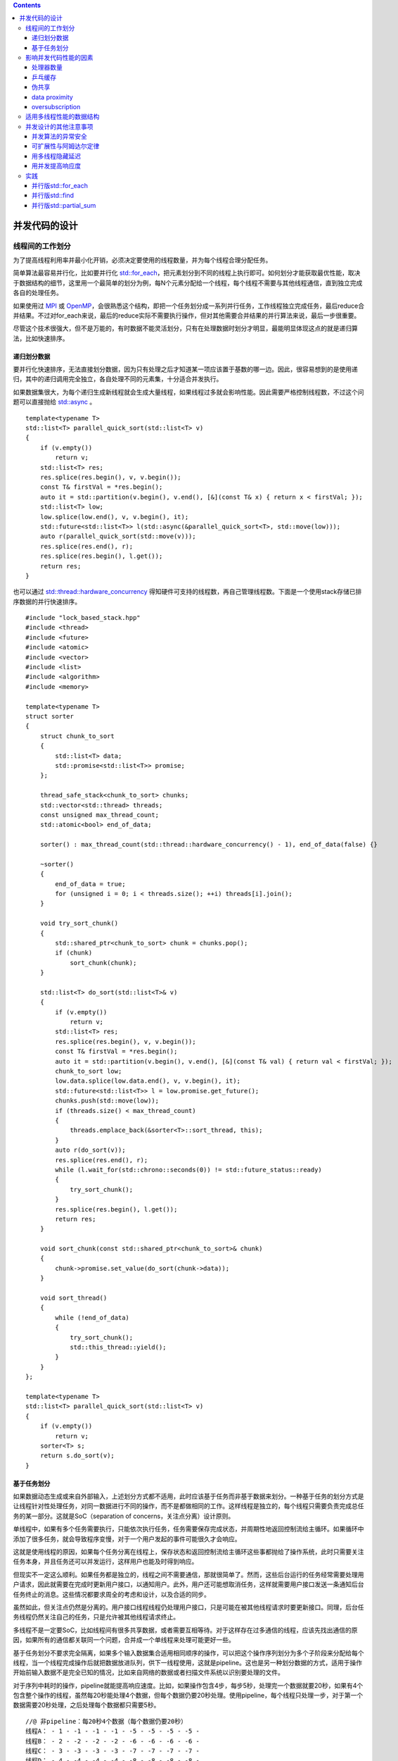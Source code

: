 .. contents::
   :depth: 3
..

并发代码的设计
==============

线程间的工作划分
----------------

为了提高线程利用率并最小化开销，必须决定要使用的线程数量，并为每个线程合理分配任务。

简单算法最容易并行化，比如要并行化
`std::for_each <https://en.cppreference.com/w/cpp/algorithm/for_each>`__\ ，把元素划分到不同的线程上执行即可。如何划分才能获取最优性能，取决于数据结构的细节，这里用一个最简单的划分为例，每N个元素分配给一个线程，每个线程不需要与其他线程通信，直到独立完成各自的处理任务。

|image0|

如果使用过 `MPI <https://www.mpi-forum.org/>`__ 或
`OpenMP <https://www.openmp.org/>`__\ ，会很熟悉这个结构，即把一个任务划分成一系列并行任务，工作线程独立完成任务，最后reduce合并结果。不过对for_each来说，最后的reduce实际不需要执行操作，但对其他需要合并结果的并行算法来说，最后一步很重要。

尽管这个技术很强大，但不是万能的，有时数据不能灵活划分，只有在处理数据时划分才明显，最能明显体现这点的就是递归算法，比如快速排序。

递归划分数据
~~~~~~~~~~~~

要并行化快速排序，无法直接划分数据，因为只有处理之后才知道某一项应该置于基数的哪一边。因此，很容易想到的是使用递归，其中的递归调用完全独立，各自处理不同的元素集，十分适合并发执行。

|image1|

如果数据集很大，为每个递归生成新线程就会生成大量线程，如果线程过多就会影响性能。因此需要严格控制线程数，不过这个问题可以直接抛给
`std::async <https://en.cppreference.com/w/cpp/thread/async>`__ 。

::

   template<typename T>
   std::list<T> parallel_quick_sort(std::list<T> v)
   {
       if (v.empty()) 
           return v;
       std::list<T> res;
       res.splice(res.begin(), v, v.begin());
       const T& firstVal = *res.begin();
       auto it = std::partition(v.begin(), v.end(), [&](const T& x) { return x < firstVal; });
       std::list<T> low;
       low.splice(low.end(), v, v.begin(), it);
       std::future<std::list<T>> l(std::async(&parallel_quick_sort<T>, std::move(low)));
       auto r(parallel_quick_sort(std::move(v)));
       res.splice(res.end(), r);
       res.splice(res.begin(), l.get());
       return res;
   }

也可以通过
`std::thread::hardware_concurrency <https://en.cppreference.com/w/cpp/thread/thread/hardware_concurrency>`__
得知硬件可支持的线程数，再自己管理线程数。下面是一个使用stack存储已排序数据的并行快速排序。

::

   #include "lock_based_stack.hpp"
   #include <thread>
   #include <future>
   #include <atomic>
   #include <vector>
   #include <list>
   #include <algorithm>
   #include <memory>

   template<typename T>
   struct sorter
   {
       struct chunk_to_sort
       {
           std::list<T> data;
           std::promise<std::list<T>> promise;
       };

       thread_safe_stack<chunk_to_sort> chunks;
       std::vector<std::thread> threads;
       const unsigned max_thread_count;
       std::atomic<bool> end_of_data;

       sorter() : max_thread_count(std::thread::hardware_concurrency() - 1), end_of_data(false) {}

       ~sorter()
       {
           end_of_data = true;
           for (unsigned i = 0; i < threads.size(); ++i) threads[i].join();
       }

       void try_sort_chunk()
       {
           std::shared_ptr<chunk_to_sort> chunk = chunks.pop();
           if (chunk) 
               sort_chunk(chunk);
       }

       std::list<T> do_sort(std::list<T>& v)
       {
           if (v.empty()) 
               return v;
           std::list<T> res;
           res.splice(res.begin(), v, v.begin());
           const T& firstVal = *res.begin();
           auto it = std::partition(v.begin(), v.end(), [&](const T& val) { return val < firstVal; });
           chunk_to_sort low;
           low.data.splice(low.data.end(), v, v.begin(), it);
           std::future<std::list<T>> l = low.promise.get_future();
           chunks.push(std::move(low));
           if (threads.size() < max_thread_count)
           {
               threads.emplace_back(&sorter<T>::sort_thread, this);
           }
           auto r(do_sort(v));
           res.splice(res.end(), r);
           while (l.wait_for(std::chrono::seconds(0)) != std::future_status::ready)
           {
               try_sort_chunk();
           }
           res.splice(res.begin(), l.get());
           return res;
       }

       void sort_chunk(const std::shared_ptr<chunk_to_sort>& chunk)
       {
           chunk->promise.set_value(do_sort(chunk->data));
       }

       void sort_thread()
       {
           while (!end_of_data)
           {
               try_sort_chunk();
               std::this_thread::yield();
           }
       }
   };

   template<typename T>
   std::list<T> parallel_quick_sort(std::list<T> v)
   {
       if (v.empty())
           return v;
       sorter<T> s;
       return s.do_sort(v);
   }

基于任务划分
~~~~~~~~~~~~

如果数据动态生成或来自外部输入，上述划分方式都不适用，此时应该基于任务而非基于数据来划分。一种基于任务的划分方式是让线程针对性处理任务，对同一数据进行不同的操作，而不是都做相同的工作。这样线程是独立的，每个线程只需要负责完成总任务的某一部分。这就是SoC（separation
of concerns，关注点分离）设计原则。

单线程中，如果有多个任务需要执行，只能依次执行任务，任务需要保存完成状态，并周期性地返回控制流给主循环。如果循环中添加了很多任务，就会导致程序变慢，对于一个用户发起的事件可能很久才会响应。

这就是使用线程的原因，如果每个任务分离在线程上，保存状态和返回控制流给主循环这些事都抛给了操作系统，此时只需要关注任务本身，并且任务还可以并发运行，这样用户也能及时得到响应。

但现实不一定这么顺利。如果任务都是独立的，线程之间不需要通信，那就很简单了。然而，这些后台运行的任务经常需要处理用户请求，因此就需要在完成时更新用户接口，以通知用户。此外，用户还可能想取消任务，这样就需要用户接口发送一条通知后台任务终止的消息。这些情况都要求周全的考虑和设计，以及合适的同步。

虽然如此，但关注点仍然是分离的。用户接口线程线程仍处理用户接口，只是可能在被其他线程请求时要更新接口。同理，后台任务线程仍然关注自己的任务，只是允许被其他线程请求终止。

多线程不是一定要SoC，比如线程间有很多共享数据，或者需要互相等待。对于这样存在过多通信的线程，应该先找出通信的原因，如果所有的通信都关联同一个问题，合并成一个单线程来处理可能更好一些。

基于任务划分不要求完全隔离，如果多个输入数据集合适用相同顺序的操作，可以把这个操作序列划分为多个子阶段来分配给每个线程，当一个线程完成操作后就把数据放进队列，供下一线程使用，这就是pipeline。这也是另一种划分数据的方式，适用于操作开始前输入数据不是完全已知的情况，比如来自网络的数据或者扫描文件系统以识别要处理的文件。

对于序列中耗时的操作，pipeline就能提高响应速度。比如，如果操作包含4步，每步5秒，处理完一个数据就要20秒，如果有4个包含整个操作的线程，虽然每20秒能处理4个数据，但每个数据仍要20秒处理。使用pipeline，每个线程只处理一步，对于第一个数据需要20秒处理，之后处理每个数据都只需要5秒。

::

   //@ 非pipeline：每20秒4个数据（每个数据仍要20秒）
   线程A： - 1 - -1 - -1 - -1 - -5 - -5 - -5 - -5 -
   线程B： - 2 - -2 - -2 - -2 - -6 - -6 - -6 - -6 -
   线程C： - 3 - -3 - -3 - -3 - -7 - -7 - -7 - -7 -
   线程D： - 4 - -4 - -4 - -4 - -8 - -8 - -8 - -8 -

   //@ pipeline：第一个数据20秒，之后每个5秒
   线程A： - 1 - -2 - -3 - -4 - -5 - -6 - -7 - -8 -
   线程B：-- - -1 - -2 - -3 - -4 - -5 - -6 - -7 -
   线程C：-- - -- - -1 - -2 - -3 - -4 - -5 - -6 -
   线程D：-- - -- - -- - -1 - -2 - -3 - -4 - -5 -

以视频解码为例，每4秒120帧，第一秒达到120帧，卡顿3秒后播放下一个120帧，这样远不如稳定的每秒30帧。

影响并发代码性能的因素
----------------------

处理器数量
~~~~~~~~~~

处理器数量是影响多线程程序性能的首要因素，一个并发程序在不同环境下的表现迥异，而开发者的环境和用户很可能不同，比如开发环境是双核或四核系统，但用户是任意多核或单核，因此必须谨慎考虑可能的影响并对其测试。

单个16核、4个四核、16个单核是近似的，都能并发运行16个线程，要利用好这点，开发的程序必须至少用上16个线程。如果少于16个，就会浪费处理器性能（不考虑系统运行其他程序的情况），另一方面，如果多于16个，就会让处理器浪费时间在切换线程上，这种情况就是
oversubscription。

使用
`hardware_concurrency <https://en.cppreference.com/w/cpp/thread/thread/hardware_concurrency>`__
可以获取硬件支持的线程数，但要注意它不会考虑已运行在系统上的其他线程，如果多个线程都用它给出的线程数，就会导致巨大的
oversubscription。这个问题可以抛给
`std::async <https://en.cppreference.com/w/cpp/thread/async>`__\ ，它会适度处理并安排所有调用。这个问题也能用线程池解决。

随着处理器数量增加，另一个影响性能的问题也随之而来，即多处理器尝试访问同一数据。

乒乓缓存
~~~~~~~~

如果两个线程在不同处理器上并发执行，读取同一数据一般不会带来问题，数据将拷贝到它们的
cache，处理器可以同时处理。但如果一个线程修改数据，这个修改传给其他核的
cache
就需要花费时间，从而可能导致第二个处理器停止以等待改变传到内存硬件（取决于两个线程上的操作和这个操作使用的内存序）。从CPU指令的角度来看，这个操作慢到惊人，等价于数百个独立指令（具体取决于硬件的物理结构）。

::

   std::atomic<unsigned long> n(0);
   void f() //@ 任何线程都能调用
   {
       //@ 每次n自增，处理器都要确保cache中的拷贝是最新的，修改值后再告知其他处理器
       //@ fetch_add是读改写操作，每次都要检索最新值，如果另一线程在另一处理器运行此代码，
       //@ n的数据就要在两个处理器之间来回传递，这样n增加时两个处理器的cache才能有最新值
       while (n.fetch_add(1, std::memory_order_relaxed) < 100000000)
       {
           doSomething(); //@ 如果doSomething很快或者有很多处理器运行此代码，处理器就要互相等待
                        //@ 一个处理器在更新值，另一个更新值的处理器就要等待，直到第一个更新完成并把改变传过来
                          //@ 这种情况就是high contention，反之处理器很少要互相等待的情况就是low contention
                          //@ 在类似这样的循环中，n的数据在cache之间来回传递，这就是cache ping-pong
       }
   }

如果处理器由于等待 cache
转移而挂起，就只能干等着而不能做任何工作。上例的情况可能不常见，但有一些和上例没有本质区别的常见情况，比如在循环中获取
mutex。

::

   std::mutex m;
   void f()
   {
       while (true)
       {
           std::lock_guard<std::mutex> l(m); //@ 现在需要来回传递的是m
           if (doneProcessing(data)) break;
       }
   }

要避免乒乓缓存，就要尽量减少多个线程对同一内存位置的竞争。但即使一个特定内存位置只能被一个线程访问，仍然可能存在乒乓缓存，原因就是伪共享。

伪共享
~~~~~~

处理器 cache 不是独立的，而是以 cache line
作为最小单位，一般为32或64字节，因此小数据可能位于同一 cache
line。有时这是好事，如果一个线程访问的数据都位于同一 cache
line，性能会比分散在多个 cache line 好。但如果 cache line
中的数据项不相关，需要被多个线程访问，就会导致性能问题。

假如有一个 int 数组，一组线程频繁访问和更新其中的数据。通常 int
大小不超过一个 cache line，因此一个 cache line
可以存储多个数据项，此时即使每个线程只访问自己需要的数据，cache
硬件也会造成乒乓缓存。比如访问0号数据的线程要更新数据，cache line
的所有权就要被转移到运行这个线程的处理器。

数据可能不共享，但 cache line
是共享的，这就是伪共享。这个问题的解决方案是，构造数据，让能被同一线程访问的数据项位于内存中的临近位置，让能被不同线程访问的数据在内存中相距很远。C++17
提供了\ `std::hardware_destructive_interference_size <https://en.cppreference.com/w/cpp/thread/hardware_destructive_interference_size>`__
来指定当前编译目标伪共享的最大连续字节数，只要数据间隔大于此字节数就可以避免伪共享。

data proximity
~~~~~~~~~~~~~~

造成伪共享的原因是两个线程访问的数据过于接近，相应的，直接影响单线程的性能则是数据布局。如果单线程访问的数据分散在内存中，就类似位于不同的
cache line，如果在内存中十分靠近，就类似位于同一 cache
line。如果数据是分散的，就需要从内存加载更多的 cache line 到处理器
cache，这就会增加内存访问延迟并降低性能。

如果数据是分散的，一个包含当前线程数据的 chache line
很可能会包含非当前线程的数据，极端情况下，cache
中将包含很多不需要的数据，这就会浪费宝贵的 cache 空间并增加处理器 cache
miss 的概率，导致必须从主存获取数据。而这个数据可能曾在 cache
中保留过，但为了给其他数据让出空间必须从 cache 中移除。

这看上去只对单线程很重要，但其实对多线程也很重要，原因在于任务切换（task
switching）。如果线程数超过核数，就一定会有核要运行多线程，这就增加了
cache 的压力，因为为了避免伪共享必须确保不同的线程访问不同的 cache
line，当处理器切换线程时，如果数据分散，很可能会重新载入cache
line。C++17
提供了\ `std::hardware_constructive_interference_size <https://en.cppreference.com/w/cpp/thread/hardware_destructive_interference_size>`__
来指定保证同一 cache line
的最大连续字节数，如果数据尺寸小于此字节数就能降低 cache miss 的几率。

如果线程数超过处理器核数，操作系统可能会调度线程，在某个时间片上给一个核，在下一个时间片上给另一个核，这就要求把第一个核的
cache
传给第二个，从而增加了时间开销。虽然操作系统一般会尽量避免这点，但如果发生了就会对性能造成影响。

当大量线程准备运行而非等待时，就会经常出现任务切换问题，这种处理器在任务切换上花费大量时间的情况就是oversubscription。

oversubscription
~~~~~~~~~~~~~~~~

线程经常花费时间来等待额外的 I/O、mutex
阻塞、条件变量，因此使用超过处理器核数的线程以确保没有闲置的处理器是合理的。但如果有过多的额外线程，操作系统确保为每个线程公平分配时间片，就会有沉重的任务切换负担。当一个任务重复而无限制地生成新线程，就会导致
oversubscription。

如果生成的线程数过多的原因是数据划分，可以限制工作线程的数量。如果
oversubscription
是因为自然的工作划分，除了选择其他的划分方式，没有什么直接改善的办法。但选择合适的划分需要对目标平台有更多的了解，只有性能不可接受，而改变划分方式可以明显提高性能时才值得这样做。

影响多线程代码性能的因素非常多，以上只是一些有明显可见影响的主要因素，比如乒乓缓存的开销在两个单核处理器和一个双核处理器上区别很大，即使两者有相同的CPU类型和时钟速度。

适用多线程性能的数据结构
------------------------

如果有两个上千行列的矩阵相乘，现在要用多线程来优化计算。一般非稀疏矩阵可以用一个大的一维数组表示，矩阵的每行在数组中连续排列。这个计算需要三个数组，其中一个存储计算结果。为了优化性能，就要仔细考虑数据访问模式，尤其是向结果数组的写入。

划分方式有很多，如果行列数超过处理器数，每个线程可以计算结果的某些行或列，或者一个子矩阵。

访问相邻元素可以减少对 cache
的使用，以及降低伪共享的概率。如果让线程计算结果的某列，就需要依次访问左矩阵的行（最终读取整个左矩阵），并读取右矩阵某列。矩阵保存于一维数组，行是相邻的，但列不是，因此写入结果时，其他线程可能访问同一行的其他元素。为了避免伪共享，需要让每行元素所占的空间正好是
cache line 的数量。

如果让线程计算结果的某行，就需要读取左矩阵的某行，并依次读取右矩阵的列（最终读取整个右矩阵）。此时线程按行写入结果，由于一维数组里矩阵行是连续存储的，这个连续内存块不用被其他线程访问，比起上面按列写入结果是一个改进，伪共享只可能发生于一个结果块的最后几个元素与下一个块的前几个元素。

如果划分为子矩阵，可以看成先按列划分再按行划分，因此它和按列划分一样存在伪共享的可能。如果可以避免这个可能，这个划分就有一个明显的好处，即不需要读取整个源矩阵，因此计算子矩阵比计算行好一些。当然，如果性能非常重要，必须针对目标架构
profile 各种选项并检索相关领域的文献。

对于其他数据结构的数据访问模式进行优化时，需要考虑的本质上与优化对数组的访问类似：

-  调整线程间的数据分布，让同一线程访问的数据尽量紧密。
-  尽量减少线程所需的数据量。
-  依据
   `std::hardware_destructive_interference_size <https://en.cppreference.com/w/cpp/thread/hardware_destructive_interference_size>`__\ ，确保不同线程访问的数据距离足够远，以避免伪共享。

这些用在其他数据结构上并不容易，比如二叉树很难在子树以外的任何单元中再分割，并且二叉树的节点一般是动态分配的，从而会分布在堆的不同位置上。数据位于堆的不同位置不是什么特别的问题，但确实意味着处理器需要在
cache
中保存更多东西。不过这是有益的，如果多个线程要遍历树，就都需要访问树节点，如果树节点只包含保存数据的指针，处理器只要在需要时从内存加载数据，如果数据被需要它的线程修改了，这能避免节点数据本身和提供树结构的数据之间的伪共享带来的性能问题。

用 mutex 保护数据也有类似问题。假如有一个类，它包含一个 mutex
和一些被保护的数据，如果 mutex 和数据在内存中很接近，这对获取 mutex
的线程是很理想的，为了修改 mutex，需要的数据可能已经跟着加载在处理器
cache 中了。但这也有一个缺点，如果其他线程尝试获取
mutex，就会需要访问那块内存。

互斥锁的典型实现为，一个操作在 mutex 内存位置上以尝试获取 mutex
的读改写原子操作，如果 mutex
已锁定，就接着调用操作系统内核。这个读改写操作可能会导致，持有该 mutex
的线程的 cache 中保存的数据无效。这对于 mutex 不是问题，在 mutex
解锁之前线程不会接触 mutex，但如果 mutex 与数据共享同一 cache
line，另一个线程尝试获取 mutex时，持有 mutex 的线程就会受到性能影响。

一个测试这种伪共享是否会带来影响的方法是，在能被并发访问的数据之间添加巨大的填充块。比如用如下方式测试mutex
竞争问题。

::

   struct protected_data
   {
       std::mutex m;
       //@ 使用超过一个cache line字节数的填充即可
       char padding[std::hardware_destructive_interference_size]; //@ 如果不支持C++17可以直接padding[65536]
       my_data data_to_protect;
   };

用如下方式测试数组数据伪共享，如果性能提高了就说明伪共享影响了性能，并且可以保留填充或者用其他方式重排数据访问来消除伪共享。

::

   struct my_data
   {
       data_item1 d1;
       data_item2 d2;
       char padding[std::hardware_destructive_interference_size];
   };
   my_data some_array[256];

并发设计的其他注意事项
----------------------

除了上述问题，设计并发代码时还需要考虑异常安全和可扩展性。

-  如果代码不是异常安全的，就可能导致破坏不变量或race
   condition，或由于一个操作抛出异常导致程序意外终止。
-  可扩展性指的是，性能会随着处理器核数的提升而提升，如果处理器核数是之前的100倍，则最理想的情况下性能也应该之前的100倍。

并发算法的异常安全
~~~~~~~~~~~~~~~~~~

并行算法比串行算法更注重异常问题。在串行算法中，如果一个操作抛出异常，只需要保证吞下此异常以避免资源泄漏或破坏不变量，它可以愉快地允许异常传播给调用者处理。但在并行算法中，许多操作运行在不同的线程上，异常就不允许传播，因为它在错误的调用栈上。如果新线程上的函数存在异常，程序就会终止。

回顾以前提到的并行版本的
`std::accumulate <https://en.cppreference.com/w/cpp/algorithm/accumulate>`__\ ，它就是非异常安全的，代码可能抛出异常的位置如下：

::

   template<typename Iterator, typename T>
   struct accumulate_block {
       void operator()(Iterator first, Iterator last, T& res)
       {
           res = std::accumulate(first, last, res); //@ 可能抛异常
       }
   };

   template<typename Iterator, typename T>
   T parallel_accumulate(Iterator first, Iterator last, T init)
   {
       const unsigned long len = std::distance(first, last); //@ 此时没做任何事，抛异常无影响
       if (!len) 
           return init;
       const unsigned long min_per_thread = 25;
       const unsigned long max_threads = (len + min_per_thread - 1) / min_per_thread;
       const unsigned long hardware_threads = std::thread::hardware_concurrency();
       const unsigned long num_threads =
           std::min(hardware_threads != 0 ? hardware_threads : 2, max_threads);
       const unsigned long block_size = len / num_threads;
       std::vector<T> res(num_threads); //@ 仍未做任何事，抛异常无影响
       std::vector<std::thread> threads(num_threads - 1); //@ 同上
       Iterator block_start = first; //@ 同上
       for (unsigned long i = 0; i < num_threads - 1; ++i)
       {
           Iterator block_end = block_start; //@ 同上
           std::advance(block_end, block_size);
           //@ 下面创建std::thread，抛异常就导致析构对象，并调用std::terminate终止程序
           threads[i] = std::thread(accumulate_block<Iterator, T>{},
               block_start, block_end, std::ref(res[i]));
           block_start = block_end;
       }
       //@ accumulate_block::operator()调用的std::accumulate可能抛异常，此时抛异常造成问题同上
       accumulate_block<Iterator, T>()(block_start, last, res[num_threads - 1]);
       std::for_each(threads.begin(), threads.end(), std::mem_fn(&std::thread::join));
       //@ 最后调用std::accumulate可能抛异常，但不引发大问题，因为所有线程已经join了
       return std::accumulate(res.begin(), res.end(), init);
   }

上面已经分析了所有可能抛出异常的位置，下面来处理这些问题。新线程想做的是返回计算结果，但可能抛出异常导致\ `std::thread <https://en.cppreference.com/w/cpp/thread/thread>`__
析构，而析构没被 ``join`` 的
`std::thread <https://en.cppreference.com/w/cpp/thread/thread>`__
将导致程序终止。解决这个问题很简单，结合使用
`std::packaged_task <https://en.cppreference.com/w/cpp/thread/packaged_task>`__
和
`std::future <https://en.cppreference.com/w/cpp/thread/future>`__\ ，再把工作线程的异常抛出到主线程，让主线程处理即可。

::

   template<typename Iterator, typename T>
   struct accumulate_block {
       T operator()(Iterator first, Iterator last)
       {
           return std::accumulate(first, last, T{});
       }
   };

   template<typename Iterator, typename T>
   T parallel_accumulate(Iterator first, Iterator last, T init)
   {
       const unsigned long len = std::distance(first, last);
       if (!len) 
           return init;
       const unsigned long min_per_thread = 25;
       const unsigned long max_threads = (len + min_per_thread - 1) / min_per_thread;
       const unsigned long hardware_threads = std::thread::hardware_concurrency();
       const unsigned long num_threads =
           std::min(hardware_threads != 0 ? hardware_threads : 2, max_threads);
       const unsigned long block_size = len / num_threads;
       std::vector<std::future<T>> fts(num_threads - 1); //@ 改用std::future获取值
       std::vector<std::thread> threads(num_threads - 1);
       Iterator block_start = first;
       for (unsigned long i = 0; i < num_threads - 1; ++i)
       {
           Iterator block_end = block_start;
           std::advance(block_end, block_size);
           //@ 用std::packaged_task替代直接创建std::thread
           std::packaged_task<T(Iterator, Iterator)> pt(accumulate_block<Iterator, T>{});
           fts[i] = pt.get_future();
           threads[i] = std::thread(std::move(pt), block_start, block_end);
           block_start = block_end;
       }
       T last_res = accumulate_block<Iterator, T>{}(block_start, last);
       std::for_each(threads.begin(), threads.end(), std::mem_fn(&std::thread::join));
       T res = init;
       try
       {
           for (unsigned long i = 0; i < num_threads - 1; ++i) 
               res += fts[i].get();
           res += last_res;
       }
       catch (...)
       {
           for (unsigned long i = 0; i < num_threads - 1; ++i)
           {
               if (threads[i].joinable()) threads[i].join();
           }
           throw;
       }
       return res;
   }

不过 ``try-catch`` 很难看，并且导致了重复代码（正常控制流和 ``catch``
块都对线程执行 ``join`` ），因此可以用 RAII 来处理。

::

   class threads_guard {
       std::vector<std::thread>& threads;
   public:
       explicit threads_guard(std::vector<std::thread>& t) : threads(t) {}
       ~threads_guard()
       {
           for (auto& x : threads)
           {
               if (x.joinable()) x.join();
           }
       }
   };

   template<typename Iterator, typename T>
   struct accumulate_block {
       T operator()(Iterator first, Iterator last)
       {
           return std::accumulate(first, last, T{});
       }
   };

   template<typename Iterator, typename T>
   T parallel_accumulate(Iterator first, Iterator last, T init)
   {
       const unsigned long len = std::distance(first, last);
       if (!len) 
           return init;
       const unsigned long min_per_thread = 25;
       const unsigned long max_threads = (len + min_per_thread - 1) / min_per_thread;
       const unsigned long hardware_threads = std::thread::hardware_concurrency();
       const unsigned long num_threads =
           std::min(hardware_threads != 0 ? hardware_threads : 2, max_threads);
       const unsigned long block_size = len / num_threads;
       std::vector<std::future<T>> fts(num_threads - 1);
       std::vector<std::thread> threads(num_threads - 1);
       threads_guard g(threads); //@ threads元素析构时自动join
       Iterator block_start = first;
       for (unsigned long i = 0; i < num_threads - 1; ++i)
       {
           Iterator block_end = block_start;
           std::advance(block_end, block_size);
           std::packaged_task<T(Iterator, Iterator)> pt(accumulate_block<Iterator, T>{});
           fts[i] = pt.get_future();
           threads[i] = std::thread(std::move(pt), block_start, block_end);
           block_start = block_end;
       }
       T last_res = accumulate_block<Iterator, T>{}(block_start, last);
       std::for_each(threads.begin(), threads.end(), std::mem_fn(&std::thread::join));
       T res = init;
       for (unsigned long i = 0; i < num_threads - 1; ++i) res += fts[i].get();
       res += last_res;
       return res;
   }

更优雅的方式是使用
`std::async <https://en.cppreference.com/w/cpp/thread/async>`__\ ：

::

   template<typename Iterator, typename T>
   T parallel_accumulate(Iterator first, Iterator last, T init)
   {
       const unsigned long len = std::distance(first, last);
       const unsigned long max_chunk_size = 25;
       if (len <= max_chunk_size)
       {
           return std::accumulate(first, last, init);
       }
       else
       {
           Iterator mid_point = first;
           std::advance(mid_point, len / 2);
           std::future<T> first_half_res = std::async(parallel_accumulate<Iterator, T>, first, mid_point, init);
           //@ 递归调用如果抛出异常，由std::async创建的std::future将在异常传播时被析构
           T second_half_res = parallel_accumulate(mid_point, last, T{});
           //@ 如果异步任务抛出异常，get就会捕获异常并重新抛出
           return first_half_res.get() + second_half_res;
       }
   }

可扩展性与阿姆达尔定律
~~~~~~~~~~~~~~~~~~~~~~

可扩展性代表了程序对处理器的利用率。单线程程序就是不可扩展的，因为处理器增加完全不能提高单线程程序的性能。对于多线程程序，线程经常需要花费时间等待（等待其他线程、获取
``mutex``\ 、修改条件变量、完成 I/O
操作……），一种简化看待多线程程序的方式是将其分为串行和并行部分，由此可以得到如下公式，即阿姆达尔定律。

::

   S = 1 / (a + (1 - a) / N) //@ a为串行部分占比，N为处理器倍数，S为性能倍数
                             //@ 正常情况下S < 1 / a，最理想的情况是a为0，S = N

用多线程隐藏延迟
~~~~~~~~~~~~~~~~

如果在线程等待期间让系统做一些有用的事，就相当于隐藏了等待。如果只有和处理器单元一样多的线程，阻塞就意味着浪费
CPU 时间，因此可以利用这个时间去运行额外的线程。比如一个用 pipeline
划分工作的病毒扫描程序，一个线程检索文件系统并将文件放入队列，这是一个费时的
I/O 操作，因此同时可以让另一线程从队列获取文件名，加载并扫描文件。

利用空闲的 CPU
时间也可能不需要运行额外的线程。比如，如果一个线程因为等待 I/O
操作而阻塞，使用异步 I/O 就是合理的，当 I/O
操作异步运行在后台时，线程就能做有用的工作。又比如，一个线程等待另一线程执行一个操作时，与其阻塞，不如自己执行操作（如
lock-free
queue）。更极端的例子是，如果线程等待一个未被任何线程启动的任务完成，这个线程可能自己执行此任务，或执行另一个未完成的任务。

用并发提高响应度
~~~~~~~~~~~~~~~~

添加线程不一定是为了确保使用所有可用的处理器，有时是为了确保及时处理外部事件，以提高系统响应度。现代
GUI 框架大多是事件驱动的，为了确保处理所有事件和消息，GUI
程序一般包含一个如下循环：

::

   while (true)
   {
       event_data event = get_event();
       if (event.type == quit) 
           break;
       process(event);
   }

如果是单线程程序，就很难编写长期运行的任务。为了确保即使响应用户输入，就要以合理频率调用
``get_event``
和\ ``process``\ ，这意味着任务要被周期性悬挂（suspend）并把控制流返回给事件循环，或者在代码中的一个适当点调用\ ``get_event``
和 ``process``\ ，二者任一都会复杂化任务实现。

通过 SoC（separation of
concerns）可以把很长的任务放在一个全新的线程上，而让 GUI
线程来处理事件，线程可以通过简单的机制进行通信，而不需要混入处理事件的代码，这样即使任务耗费很长时间，用户线程也总能及时响应事件。

::

   std::thread task_thread;
   std::atomic<bool> task_cancelled(false);

   void gui_thread()
   {
       while (true)
       {
           event_data event = get_event();
           if (event.type == quit) break;
           process(event);
       }
   }

   void task()
   {
       while (!task_complete() && !task_cancelled)
           do_next_operation();
       if (task_cancelled)
       {
           perform_cleanup();
       }
       else
       {
           post_gui_event(task_complete);
       }
   }

   void process(const event_data& event)
   {
       switch(event.type)
       {
           case start_task:
               task_cancelled = false;
               task_thread = std::thread(task);
               break;
           case stop_task:
               task_cancelled = true;
               task_thread.join();
               break;
           case task_complete:
               task_thread.join();
               display_results();
               break;
           default:
               ...
       }
   }

实践
----

下面为标准库的三个算法实现并行版本，这些实现仅是为了阐述技术的运用，而不是最先进高效的实现。更先进的实现可以在学术文献或专业的多线程库（如
Intel 的 `Threading Building
Blocks <https://github.com/intel/tbb>`__\ ）中找到。

并行版std::for_each
~~~~~~~~~~~~~~~~~~~

`std::for_each <https://en.cppreference.com/w/cpp/algorithm/for_each>`__
会按顺序依次作用于每个元素，而并行版不保证顺序，元素最好被并发处理，为此需要把元素划分给每个线程。实际上，并行版
`std::for_each <https://en.cppreference.com/w/cpp/algorithm/for_each>`__
与并行版
`std::accumulate <https://en.cppreference.com/w/cpp/algorithm/accumulate>`__
的实现思路基本一样：使用
`hardware_concurrency <https://en.cppreference.com/w/cpp/thread/thread/hardware_concurrency>`__
决定线程数，使用连续数据块避免伪共享，使用
`std::packaged_task <https://en.cppreference.com/w/cpp/thread/packaged_task>`__
和 `std::future <https://en.cppreference.com/w/cpp/thread/future>`__
在线程间传递异常。

::

   class threads_guard {
       std::vector<std::thread>& threads;
   public:
       explicit threads_guard(std::vector<std::thread>& t) : threads(t) {}
       ~threads_guard()
       {
           for (auto& x : threads)
           {
               if (x.joinable()) x.join();
           }
       }
   };

   template<typename Iterator, typename Func>
   void parallel_for_each(Iterator first, Iterator last, Func f)
   {
       const unsigned long len = std::distance(first, last);
       if (!len) 
           return;
       const unsigned long min_per_thread = 25;
       const unsigned long max_threads = (len + min_per_thread - 1) / min_per_thread;
       const unsigned long hardware_threads = std::thread::hardware_concurrency();
       const unsigned long num_threads =
           std::min(hardware_threads != 0 ? hardware_threads : 2, max_threads);
       const unsigned long block_size = len / num_threads;
       std::vector<std::future<void>> fts(num_threads - 1);
       std::vector<std::thread> threads(num_threads - 1);
       threads_guard g(threads);
       Iterator block_start = first;
       for (unsigned long i = 0; i < num_threads - 1; ++i)
       {
           Iterator block_end = block_start;
           std::advance(block_end, block_size);
           std::packaged_task<void(void)> pt([=] { std::for_each(block_start, block_end, f); });
           fts[i] = pt.get_future();
           threads[i] = std::thread(std::move(pt));
           block_start = block_end;
       }
       std::for_each(block_start, last, f);
       for (unsigned long i = 0; i < num_threads - 1; ++i) 
           fts[i].get(); //@ 只是为了传递异常
   }

同并行版
`std::accumulate <https://en.cppreference.com/w/cpp/algorithm/accumulate>`__
一样，也可以使用
`std::async <https://en.cppreference.com/w/cpp/thread/async>`__
来简化实现：

::

   template<typename Iterator, typename Func>
   void parallel_for_each(Iterator first, Iterator last, Func f)
   {
       const unsigned long len = std::distance(first, last);
       if (!len) return;
       const unsigned long min_per_thread = 25;
       if (len < 2 * min_per_thread)
       {
           std::for_each(first, last, f);
       }
       else
       {
           const Iterator mid_point = first + len / 2;
           std::future<void> first_half = std::async(&parallel_for_each<Iterator, Func>, first, mid_point, f);
           parallel_for_each(mid_point, last, f);
           first_half.get();
       }
   }

并行版std::find
~~~~~~~~~~~~~~~

`std::find <https://en.cppreference.com/w/cpp/algorithm/find>`__
的不同之处在于，只要找到目标值就应该停止继续查找。在并行版本中，一个线程找到了值，不仅自身要停止继续查找，还应该通知其他线程停止，这点可以使用一个原子变量作为标记来实现。

有两种可选方式来返回值和传播异常：

-  一是使用
   `std::future <https://en.cppreference.com/w/cpp/thread/future>`__
   数组和
   `std::packaged_task <https://en.cppreference.com/w/cpp/thread/packaged_task>`__
   将返回值和异常交给主线程处理。
-  二是使用
   `std::promise <https://en.cppreference.com/w/cpp/thread/promise>`__
   直接设置最终结果。如果想在首个异常上终止（即使没有处理完所有元素）则使用\ `std::promise <https://en.cppreference.com/w/cpp/thread/promise>`__\ ，如果想让其他线程继续搜索则使用
   `std::packaged_task <https://en.cppreference.com/w/cpp/thread/packaged_task>`__
   保存所有异常，并在没有找到目标值时重新抛出其中一个异常。这里选择使用行为更接近
   `std::find <https://en.cppreference.com/w/cpp/algorithm/find>`__ 的
   `std::promise <https://en.cppreference.com/w/cpp/thread/promise>`__\ 。

::

   class threads_guard {
       std::vector<std::thread>& threads;
   public:
       explicit threads_guard(std::vector<std::thread>& t) : threads(t) {}
       ~threads_guard()
       {
           for (auto& x : threads)
           {
               if (x.joinable()) x.join();
           }
       }
   };

   template<typename Iterator, typename T>
   Iterator parallel_find(Iterator first, Iterator last, T match)
   {
       struct find_element {
           void operator()(Iterator begin, Iterator end, T match,
               std::promise<Iterator>* res, std::atomic<bool>* done_flag)
           {
               try
               {
                   for (; begin != end && !done_flag->load(); ++begin)
                   {
                       if (*begin == match)
                       {
                           res->set_value(begin);
                           done_flag->store(true);
                           return;
                       }
                   }
               }
               catch (...)
               {
                   try
                   {
                       res->set_exception(std::current_exception());
                       done_flag->store(true);
                   }
                   catch (...) {}
               }
           }
       };
       const unsigned long len = std::distance(first, last);
       if (!len) return last;
       const unsigned long min_per_thread = 25;
       const unsigned long max_threads = (len + min_per_thread - 1) / min_per_thread;
       const unsigned long hardware_threads = std::thread::hardware_concurrency();
       const unsigned long num_threads =
           std::min(hardware_threads != 0 ? hardware_threads : 2, max_threads);
       const unsigned long block_size = len / num_threads;
       std::promise<Iterator> res;
       std::atomic<bool> done_flag(false);
       std::vector<std::thread> threads(num_threads - 1);
       {
           threads_guard g(threads);
           Iterator block_start = first;
           for (unsigned long i = 0; i < num_threads - 1; ++i)
           {
               Iterator block_end = block_start;
               std::advance(block_end, block_size);
               threads[i] = std::thread(find_element{}, block_start, block_end, match, &res, &done_flag);
               block_start = block_end;
           }
           find_element()(block_start, last, match, &res, &done_flag);
       }
       if (!done_flag.load()) return last;
       return res.get_future().get();
   }

也可以使用
`std::async <https://en.cppreference.com/w/cpp/thread/async>`__ 实现：

::

   template<typename Iterator, typename T>
   Iterator parallel_find_impl(Iterator first, Iterator last, T match, std::atomic<bool>& done_flag)
   {
       try
       {
           const unsigned long len = std::distance(first, last);
           const unsigned long min_per_thread = 25;
           if (len < (2 * min_per_thread))
           {
               for (; first != last && !done_flag.load(); ++first)
               {
                   if (*first == match)
                   {
                       done_flag = true;
                       return first;
                   }
               }
               return last;
           }
           else
           {
               const Iterator mid_point = first + len / 2;
               std::future<Iterator> async_res =
                   std::async(&parallel_find_impl<Iterator, T>, mid_point, last, match, std::ref(done_flag));
               const Iterator direct_res = parallel_find_impl(first, mid_point, match, done_flag);
               return direct_res == mid_point ? async_res.get() : direct_res;
           }
       }
       catch (...)
       {
           done_flag = true;
           throw;
       }
   }

   template<typename Iterator, typename T>
   Iterator parallel_find(Iterator first, Iterator last, T match)
   {
       std::atomic<bool> done_flag(false);
       return parallel_find_impl(first, last, match, done_flag);
   }

并行版std::partial_sum
~~~~~~~~~~~~~~~~~~~~~~

`std::partial_sum <https://en.cppreference.com/w/cpp/algorithm/partial_sum>`__
会依次累加元素的和（默认是加，也可以是其他二元操作）。

::

   std::vector<int> v{ 2, 2, 2, 2 };
   std::partial_sum(v.begin(), v.end(), //@ 输入的迭代器范围
   std::ostream_iterator<int>(std::cout << " "), //@ 输出到的迭代器起始位置
   std::plus<int>{}); //@ 使用的二元运算符，不指定则默认累加
                   //@ 输出2468

其实现为：

::

   template<class InputIt, class OutputIt, class BinaryOperation>
   OutputIt partial_sum(InputIt first, InputIt last, OutputIt d_first, BinaryOperation op)
   {
       if (first == last) return d_first;
       typename std::iterator_traits<InputIt>::value_type sum = *first;
       *d_first = sum;
       while (++first != last)
       {
           sum = op(std::move(sum), *first);
           *++d_first = sum;
       }
       return ++d_first;
   }

实现并行版本时，第一种划分方式就是传统的按块划分：

::

   1 1 1 1 1 1 1 1 1 //@ 输入9个1
   //@ 划分为三部分
   1 1 1
   1 1 1
   1 1 1
   //@ 得到三个部分的结果
   1 2 3
   1 2 3
   1 2 3
   //@ 将第一部分的尾元素（即3）加到第二部分
   1 2 3
   4 5 6
   1 2 3
   //@ 再将第二部分的尾元素（即6）加到第三部分
   1 2 3
   4 5 6
   7 8 9

这种划分方式的实现如下。由于需要线程间同步，这个实现不容易简单地用
`std::async <https://en.cppreference.com/w/cpp/thread/async>`__ 重写。

::

   class threads_guard {
       std::vector<std::thread>& threads;
   public:
       explicit threads_guard(std::vector<std::thread>& t) : threads(t) {}
       ~threads_guard()
       {
           for (auto& x : threads)
           {
               if (x.joinable()) x.join();
           }
       }
   };

   template<typename Iterator>
   void parallel_partial_sum(Iterator first, Iterator last)
   {
       using value_type = typename Iterator::value_type;
       struct process_chunk {
           void operator()(Iterator begin, Iterator last,
               std::future<value_type>* previous_end_value,
               std::promise<value_type>* end_value)
           {
               try
               {
                   Iterator end = last;
                   ++end;
                   std::partial_sum(begin, end, begin);
                   if (previous_end_value) //@ 不是第一个块
                   {
                       value_type addend = previous_end_value->get();
                       *last += addend;
                       if (end_value)
                       {
                           end_value->set_value(*last);
                       }
                       std::for_each(begin, last, [addend](value_type& item) { item += addend; });
                   }
                   else if (end_value)
                   {
                       end_value->set_value(*last); //@ 是第一个块则可以为下个块更新尾元素
                   }
               }
               catch (...)
               {
                   //@ 如果抛出异常则存储到std::promise，异常会传播给下一个块（获取这个块的尾元素时）
                   if (end_value)
                   {
                       end_value->set_exception(std::current_exception());
                   }
                   else
                   {
                       throw; //@ 异常最终传给最后一个块，此时再抛出异常
                   }
               }
           }
       };
       const unsigned long len = std::distance(first, last);
       if (!len) return;
       const unsigned long min_per_thread = 25;
       const unsigned long max_threads = (len + min_per_thread - 1) / min_per_thread;
       const unsigned long hardware_threads = std::thread::hardware_concurrency();
       const unsigned long num_threads =
           std::min(hardware_threads != 0 ? hardware_threads : 2, max_threads);
       const unsigned long block_size = len / num_threads;
       std::vector<std::thread> threads(num_threads - 1);
       std::vector<std::promise<value_type>> end_values(num_threads - 1); //@ 存储块内尾元素值
       std::vector<std::future<value_type>> previous_end_values; //@ 检索前一个块的尾元素
       previous_end_values.reserve(num_threads - 1);
       threads_guard g(threads);
       Iterator block_start = first;
       for (unsigned long i = 0; i < num_threads - 1; ++i)
       {
           Iterator block_last = block_start;
           std::advance(block_last, block_size - 1); //@ 指向尾元素
           threads[i] = std::thread(process_chunk{},
               block_start, block_last,
               i != 0 ? &previous_end_values[i - 1] : nullptr,
               &end_values[i]);
           block_start = block_last;
           ++block_start;
           previous_end_values.emplace_back(end_values[i].get_future());
       }
       Iterator final_element = block_start;
       std::advance(final_element, std::distance(block_start, last) - 1);
       process_chunk{}(block_start, final_element,
           num_threads > 1 ? &previous_end_values.back() : nullptr,
           nullptr);
   }

如果处理器核数非常多，就没必要使用上面的方式了，因为还有并发度更高的方式。第二种划分方式是隔一定距离计算，每轮计算完成，下一轮计算使用的距离变为之前的两倍。

::

   1 1 1 1 1 1 1 1 1 //@ 输入9个1
   //@ 先让距离为1的元素相加
   1 2 2 2 2 2 2 2 2
   //@ 再让距离为2的元素相加
   1 2 3 4 4 4 4 4 4
   //@ 再让距离为4的元素相加
   1 2 3 4 5 6 7 8 8
   //@ 再让距离为8的元素相加
   1 2 3 4 5 6 7 8 9

这种方式不再需要进一步同步，因为所有中间的结果都直接传给了下一个需要这些结果的处理器。但实际上很少有处理器可以在多条数据上同时执行同一条指令（即SIMD），因此必须为通用情况设计代码，在每步操作上显式同步线程。一个方式就是使用
``barrier`` 的同步机制，它要求线程等待，直到所有线程到达 ``barrier``
时才能继续执行下一步。\ `并发TS <https://en.cppreference.com/w/cpp/experimental/concurrency>`__
提供了
`std::experimental::barrier <https://en.cppreference.com/w/cpp/experimental/barrier>`__\ ，这里自行实现一个
``barrier``\ 。

::

   class threads_guard {
       std::vector<std::thread>& threads;
   public:
       explicit threads_guard(std::vector<std::thread>& t) : threads(t) {}
       ~threads_guard()
       {
           for (auto& x : threads)
           {
               if (x.joinable()) x.join();
           }
       }
   };

   struct barrier {
       std::atomic<unsigned> count; //@ 需要同步的线程数
       std::atomic<unsigned> spaces; //@ 剩余未到达barrier的线程数
       std::atomic<unsigned> generation; //@ 所有线程到达barrier的总次数
       barrier(unsigned n) : count(n), spaces(n), generation(0) {}
       void wait()
       {
           const unsigned gen = generation.load();
           if (!--spaces) //@ 递减
           {
               spaces = count.load(); //@ 递减后为0则重置spaces为count
               ++generation;
           }
           else
           {
               while (generation.load() == gen) std::this_thread::yield();
           }
       }
       void done_waiting() //@ 供最后一个线程调用
       {
           --count;
           if (!--spaces)
           {
               spaces = count.load();
               ++generation;
           }
       }
   };

   template<typename Iterator>
   void parallel_partial_sum(Iterator first, Iterator last)
   {
       using value_type = typename Iterator::value_type;
       struct process_element {
           void operator()(Iterator first, Iterator last, std::vector<value_type>& v, unsigned i, barrier& b)
           {
               value_type& ith_element = *(first + i);
               bool update_source = false;
               for (unsigned step = 0, stride = 1; stride <= i; ++step, stride *= 2)
               {
                   const value_type& source = step % 2 ? v[i] : ith_element;
                   value_type& dest = step % 2 ? ith_element : v[i];
                   const value_type& addend = step % 2 ? v[i - stride] : *(first + i - stride);
                   dest = source + addend;
                   update_source = !(step % 2);
                   b.wait();
               }
               if (update_source) ith_element = v[i];
               b.done_waiting();
           }
       };
       const unsigned long len = std::distance(first, last);
       if (len <= 1) return;
       std::vector<value_type> v(len);
       barrier b(len);
       std::vector<std::thread> threads(len - 1);
       threads_guard g(threads);
       Iterator block_start = first;
       for (unsigned long i = 0; i < len - 1; ++i)
       {
           threads[i] = std::thread(process_element{}, first, last, std::ref(v), i, std::ref(b));
       }
       process_element{}(first, last, v, len - 1, b);
   }

这个实现不是异常安全的，如果执行 ``process_element``
时抛出异常程序就会终止，为此可以使用
`std::promise <https://en.cppreference.com/w/cpp/thread/promise>`__
存储异常，或者使用被 ``mutex`` 保护的
`std::exception_ptr <https://en.cppreference.com/w/cpp/error/exception_ptr>`__\ 。

.. |image0| image:: ../img/multi_thread.png
.. |image1| image:: ../img/quick_sort.png
